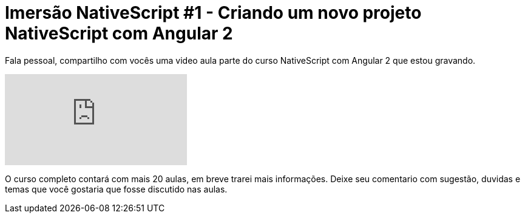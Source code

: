= Imersão NativeScript #1 - Criando um novo projeto NativeScript com Angular 2
// See https://hubpress.gitbooks.io/hubpress-knowledgebase/content/ for information about the parameters.
// :hp-image: /covers/cover.png
// :published_at: 2019-01-31
:hp-tags: NativeScript, Angular2
:hp-alt-title: criando novo projeto nativescript com angular 2

Fala pessoal, compartilho com vocês uma video aula parte do curso NativeScript com Angular 2 que estou gravando.

video::2yZAKoMIv3Y[youtube]

O curso completo contará com mais 20 aulas, em breve trarei mais informações. Deixe seu comentario com sugestão, duvidas e temas que você gostaria que fosse discutido nas aulas.